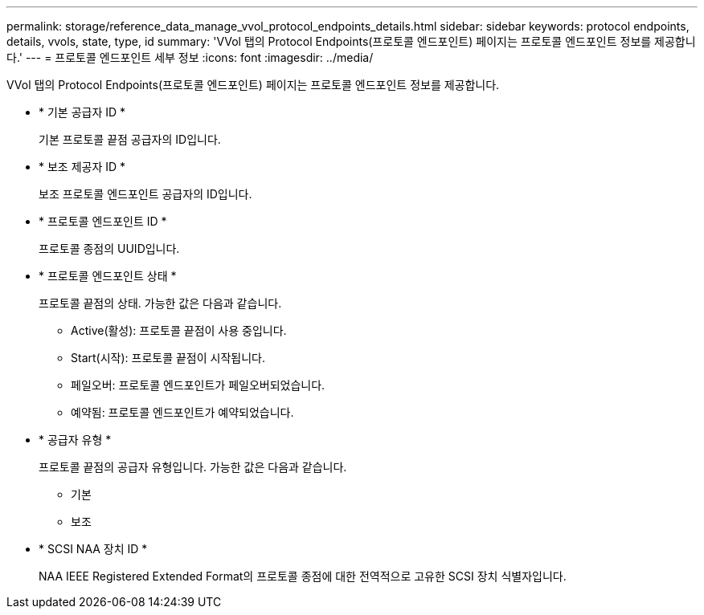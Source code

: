 ---
permalink: storage/reference_data_manage_vvol_protocol_endpoints_details.html 
sidebar: sidebar 
keywords: protocol endpoints, details, vvols, state, type, id 
summary: 'VVol 탭의 Protocol Endpoints(프로토콜 엔드포인트) 페이지는 프로토콜 엔드포인트 정보를 제공합니다.' 
---
= 프로토콜 엔드포인트 세부 정보
:icons: font
:imagesdir: ../media/


[role="lead"]
VVol 탭의 Protocol Endpoints(프로토콜 엔드포인트) 페이지는 프로토콜 엔드포인트 정보를 제공합니다.

* * 기본 공급자 ID *
+
기본 프로토콜 끝점 공급자의 ID입니다.

* * 보조 제공자 ID *
+
보조 프로토콜 엔드포인트 공급자의 ID입니다.

* * 프로토콜 엔드포인트 ID *
+
프로토콜 종점의 UUID입니다.

* * 프로토콜 엔드포인트 상태 *
+
프로토콜 끝점의 상태. 가능한 값은 다음과 같습니다.

+
** Active(활성): 프로토콜 끝점이 사용 중입니다.
** Start(시작): 프로토콜 끝점이 시작됩니다.
** 페일오버: 프로토콜 엔드포인트가 페일오버되었습니다.
** 예약됨: 프로토콜 엔드포인트가 예약되었습니다.


* * 공급자 유형 *
+
프로토콜 끝점의 공급자 유형입니다. 가능한 값은 다음과 같습니다.

+
** 기본
** 보조


* * SCSI NAA 장치 ID *
+
NAA IEEE Registered Extended Format의 프로토콜 종점에 대한 전역적으로 고유한 SCSI 장치 식별자입니다.


